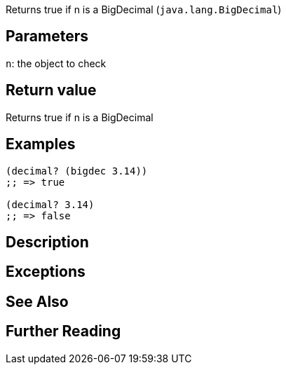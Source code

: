 :source-language: clojure
Returns true if n is a BigDecimal (`java.lang.BigDecimal`)

== Parameters
`n`: the object to check

== Return value
Returns true if n is a BigDecimal

== Examples

[source]
----
(decimal? (bigdec 3.14))
;; => true

(decimal? 3.14)
;; => false
----

== Description


== Exceptions


== See Also


== Further Reading

